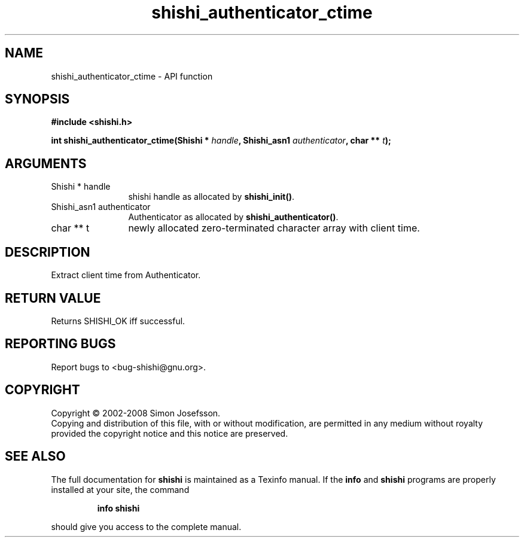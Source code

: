 .\" DO NOT MODIFY THIS FILE!  It was generated by gdoc.
.TH "shishi_authenticator_ctime" 3 "0.0.39" "shishi" "shishi"
.SH NAME
shishi_authenticator_ctime \- API function
.SH SYNOPSIS
.B #include <shishi.h>
.sp
.BI "int shishi_authenticator_ctime(Shishi * " handle ", Shishi_asn1 " authenticator ", char ** " t ");"
.SH ARGUMENTS
.IP "Shishi * handle" 12
shishi handle as allocated by \fBshishi_init()\fP.
.IP "Shishi_asn1 authenticator" 12
Authenticator as allocated by \fBshishi_authenticator()\fP.
.IP "char ** t" 12
newly allocated zero\-terminated character array with client time.
.SH "DESCRIPTION"
Extract client time from Authenticator.
.SH "RETURN VALUE"
Returns SHISHI_OK iff successful.
.SH "REPORTING BUGS"
Report bugs to <bug-shishi@gnu.org>.
.SH COPYRIGHT
Copyright \(co 2002-2008 Simon Josefsson.
.br
Copying and distribution of this file, with or without modification,
are permitted in any medium without royalty provided the copyright
notice and this notice are preserved.
.SH "SEE ALSO"
The full documentation for
.B shishi
is maintained as a Texinfo manual.  If the
.B info
and
.B shishi
programs are properly installed at your site, the command
.IP
.B info shishi
.PP
should give you access to the complete manual.
